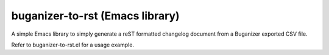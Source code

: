 ==================================
 buganizer-to-rst (Emacs library)
==================================

A simple Emacs library to simply generate a reST formatted changelog document
from a Buganizer exported CSV file.

Refer to buganizer-to-rst.el for a usage example.

